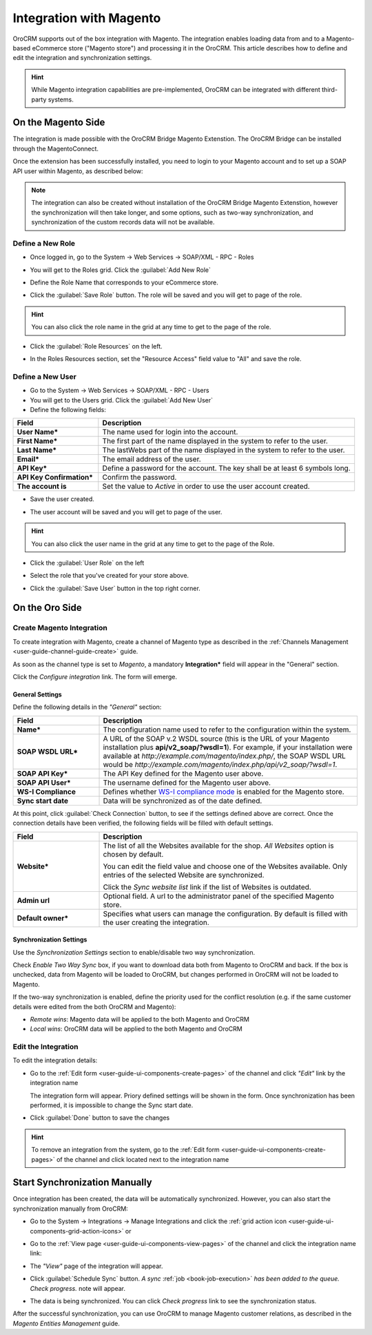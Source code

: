 
.. _user-guide-magento-channel-integration:

Integration with Magento
========================

OroCRM supports out of the box integration with Magento.
The integration enables loading  data from and to a Magento-based eCommerce store ("Magento store") and processing it in
the OroCRM.
This article describes how to define and edit the integration and synchronization settings.

.. hint::

    While Magento integration capabilities are pre-implemented, OroCRM can be integrated with different third-party
    systems.


On the Magento Side
-------------------

The integration is made possible with the OroCRM Bridge Magento Extenstion. The OroCRM Bridge can be installed through 
the MagentoConnect.

.. image:: ./img/magento_integration/oro_bridge.png
   
Once the extension has been successfully installed, you need to login to your Magento account and to set up a SOAP API 
user within Magento, as described below:


.. note::

    The integration can also be created without installation of the OroCRM Bridge Magento Extenstion, however the
    synchronization will then take longer, and some options, such as two-way synchronization, and synchronization of 
    the custom records data will not be available.


Define a New Role
^^^^^^^^^^^^^^^^^
 
- Once logged in, go to the System → Web Services → SOAP/XML - RPC - Roles

.. image:: ./img/magento_integration/magento_01.png

- You will get to the Roles grid. Click the :guilabel:`Add New Role`

.. image:: ./img/magento_integration/magento_02.png

- Define the Role Name that corresponds to your eCommerce store.

.. image:: ./img/magento_integration/magento_03.png

- Click the :guilabel:`Save Role` button. The role will be saved and you will get to page of the role.

.. hint::

    You can also click the role name in the grid at any time to get to the page of the role. 

- Click  the :guilabel:`Role Resources` on the left.

.. image:: ./img/magento_integration/magento_04.png

- In the Roles Resources section, set the "Resource Access" field value to "All" and save the role.

.. image:: ./img/magento_integration/magento_05.png


Define a New User
^^^^^^^^^^^^^^^^^

- Go to the System → Web Services → SOAP/XML - RPC - Users

- You will get to the Users grid. Click the :guilabel:`Add New User`

- Define the following fields:


.. csv-table::
  :header: "Field", "Description"
  :widths: 10, 30

  "**User Name***","The name used for login into the account."
  "**First Name***","The first part of the name displayed in the system to refer to the user."
  "**Last Name***","The lastWebs part of the name displayed in the system to refer to the user."
  "**Email***","The email address of the user."
  "**API Key***","Define a password for the account. The key shall be at least 6 symbols long."
  "**API Key Confirmation***","Confirm the password."
  "**The account is**","Set the value to *Active* in order to use the user account created."
  
- Save the user created.

.. image:: ./img/magento_integration/magento_06.png  

- The user account will be saved and you will get to page of the user. 

.. hint::

    You can also click the user name in the grid at any time to get to the page of the Role. 

- Click  the :guilabel:`User Role` on the left

.. image:: ./img/magento_integration/magento_07.png  

- Select the role that you've created for your store above.

.. image:: ./img/magento_integration/magento_08.png  

- Click  the :guilabel:`Save User` button in the top right corner.


.. _user-guide-magento-channel-integration-details:

On the Oro Side
-------------------

Create Magento Integration
^^^^^^^^^^^^^^^^^^^^^^^^^^

To create integration with Magento, create a channel of Magento type as described in the
:ref:`Channels Management <user-guide-channel-guide-create>` guide.

As soon as the channel type is set to *Magento*, a mandatory **Integration*** field  will appear in the "General"
section.

.. image:: ./img/magento_integration/configure_integration.png

Click the *Configure integration* link. The form will emerge.


.. image:: ./img/magento_integration/configure_integration_form.png

General Settings
""""""""""""""""

Define the following details in the *"General"* section:

.. csv-table::
  :header: "Field", "Description"
  :widths: 10, 30

  "**Name***","The configuration name used to refer to the configuration within the system."
  "**SOAP WSDL URL***","A URL of the SOAP v.2 WSDL source (this is the URL of your Magento installation plus
  **api/v2_soap/?wsdl=1**). For example, if your installation were available at
  *http://example.com/magento/index.php/*, the SOAP WSDL URL would be
  *http://example.com/magento/index.php/api/v2_soap/?wsdl=1*."
  "**SOAP API Key***","The API Key defined for the Magento user above."
  "**SOAP API User***","The username defined for the Magento user above."
  "**WS-I Compliance**","Defines whether `WS-I compliance 
  mode <http://www.magentocommerce.com/api/soap/wsi_compliance.html>`_ is enabled for the Magento store."
  "**Sync start date**","Data will be synchronized as of the date defined."

At this point, click :guilabel:`Check Connection` button, to see if the settings defined above are correct.
Once the connection details have been verified, the following fields will be filled with default settings.

.. csv-table::
  :header: "Field", "Description"
  :widths: 10, 30

  "**Website***","The list of all the Websites available for the shop. *All Websites* option is chosen by default.
  
  You can edit the field value and choose one of the Websites available. Only entries of the selected Website are
  synchronized.

  Click the *Sync website list* link if the list of Websites is outdated."
  "**Admin url**","Optional field. A url to the administrator panel of the specified Magento store."
  "**Default owner***","Specifies what users can manage the configuration. By default is filled with the user creating 
  the integration."


.. _user-guide-magento-channel-integration-synchronization:

Synchronization Settings
""""""""""""""""""""""""

Use the *Synchronization Settings* section to enable/disable two way synchronization.

.. image:: ./img/magento_integration/synch_settings.png

Check *Enable Two Way Sync* box, if you want to download data both from Magento to OroCRM and
back. If the box is unchecked, data from Magento will be loaded to OroCRM, but changes performed in OroCRM will not be
loaded to Magento.

If the two-way synchronization is enabled, define the priority used for the conflict resolution (e.g. if the same
customer details were edited from the both OroCRM and Magento):

- *Remote wins*: Magento data will be applied to the both Magento and OroCRM

- *Local wins*: OroCRM data will be applied to the both Magento and OroCRM


.. _user-guide-magento-channel-integration-details_edit:

Edit the Integration
^^^^^^^^^^^^^^^^^^^^

To edit the integration details:

- Go to the :ref:`Edit form <user-guide-ui-components-create-pages>` of the channel and click *"Edit"* link by the
  integration name

  The integration form will appear. Priory defined settings will be shown in the form. Once synchronization has been
  performed, it is impossible to change the Sync start date.

.. image:: ./img/magento_integration/edit_form.png

- Click :guilabel:`Done` button to save the changes

.. hint::

    To remove an integration from the system, go to the :ref:`Edit form <user-guide-ui-components-create-pages>`
    of the channel and click |IcCross| located next to the integration name


.. _user-guide-magento-channel-start-synchronization:

Start Synchronization Manually
------------------------------

Once integration has been created, the data will be automatically synchronized. However, you can also start the
synchronization manually from OroCRM:

- Go to the System → Integrations → Manage Integrations and click the |BSchedule|
  :ref:`grid action icon <user-guide-ui-components-grid-action-icons>` or

- Go to the :ref:`View page <user-guide-ui-components-view-pages>` of the channel and click the integration name link:

  .. image:: ./img/magento_integration/edit_from_view.png

- The *"View"* page of the integration will appear.

  .. image:: ./img/magento_integration/integration_view.png


- Click :guilabel:`Schedule Sync` button. *A sync*
  :ref:`job <book-job-execution>`
  *has been added to the queue.   Check progress.* note will appear.

- The data is being synchronized. You can click *Check progress* link to see the synchronization status.

After the successful synchronization, you can use OroCRM to manage Magento customer relations, as described
in the *Magento Entities Management* guide.




.. |IcCross| image:: ./img/buttons/IcCross.png
   :align: middle

.. |BSchedule| image:: ./img/buttons/BSchedule.png
   :align: middle
